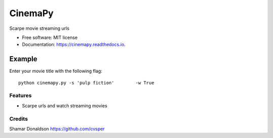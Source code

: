=======
CinemaPy
=======


.. image:: https://travis-ci.org/cvsper/Mov.svg?branch=master
        :target: https://pypi.python.org/pypi/moviepy

.. image:: https://readthedocs.org/projects/moviepy/badge/?version=latest
        :target: https://moviepy.readthedocs.io/en/latest/?badge=latest
        :alt: Documentation Status


Scarpe movie streaming urls


* Free software: MIT license
* Documentation: https://cinemapy.readthedocs.io.

Example
=======
Enter your movie title with the following flag::

    python cinemapy.py -s 'pulp fiction'	-w True

Features
--------

* Scarpe urls and watch streaming movies


Credits
---------
Shamar Donaldson https://github.com/cvsper


